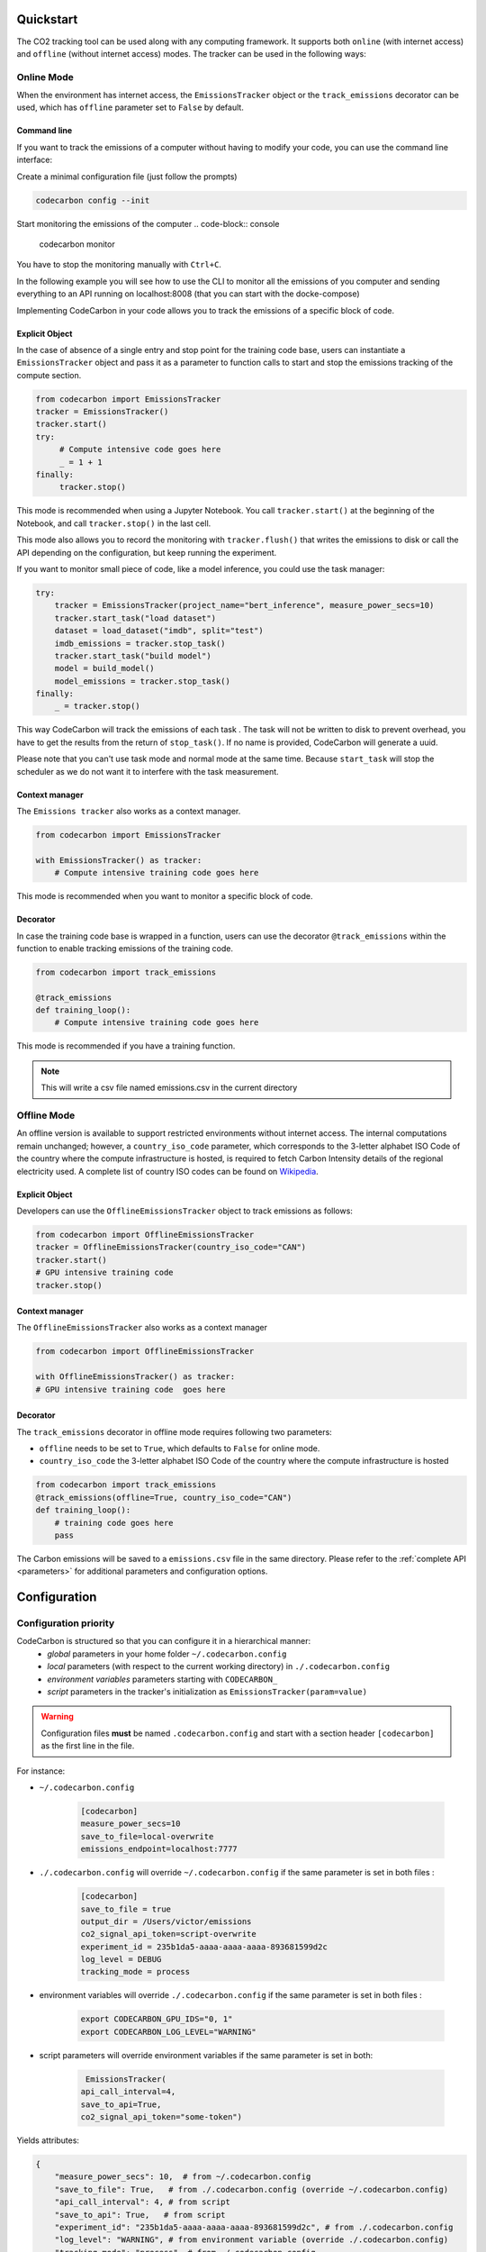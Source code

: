 .. _usage:

Quickstart
==========
The CO2 tracking tool can be used along with any computing framework. It supports both ``online`` (with internet access) and
``offline`` (without internet access) modes. The tracker can be used in the following ways:


Online Mode
-----------
When the environment has internet access, the ``EmissionsTracker`` object or the ``track_emissions`` decorator can be used, which has
``offline`` parameter set to ``False`` by default.

Command line
~~~~~~~~~~~~

If you want to track the emissions of a computer without having to modify your code, you can use the command line interface:

Create a minimal configuration file (just follow the prompts)

.. code-block:: console

  codecarbon config --init  

Start monitoring the emissions of the computer
.. code-block:: console

    codecarbon monitor  

You have to stop the monitoring manually with ``Ctrl+C``.

In the following example you will see how to use the CLI to monitor all the emissions of you computer and sending everything 
to an API running on localhost:8008 (that you can start with the docke-compose)

.. raw:: html

    <script src="https://asciinema.org/a/bJMOlPe5F4mFLY0Rl6fiJSOp3.js" id="asciicast-bJMOlPe5F4mFLY0Rl6fiJSOp3" async></script>



Implementing CodeCarbon in your code allows you to track the emissions of a specific block of code.

Explicit Object
~~~~~~~~~~~~~~~
In the case of absence of a single entry and stop point for the training code base, users can instantiate a ``EmissionsTracker`` object and
pass it as a parameter to function calls to start and stop the emissions tracking of the compute section.

.. code-block:: python

   from codecarbon import EmissionsTracker
   tracker = EmissionsTracker()
   tracker.start()
   try:
        # Compute intensive code goes here
        _ = 1 + 1
   finally:
        tracker.stop()

This mode is recommended when using a Jupyter Notebook. You call ``tracker.start()`` at the beginning of the Notebook, and call ``tracker.stop()`` in the last cell.

This mode also allows you to record the monitoring with ``tracker.flush()`` that writes the emissions to disk or call the API depending on the configuration, but keep running the experiment.

If you want to monitor small piece of code, like a model inference, you could use the task manager:


.. code-block:: python

    try:
        tracker = EmissionsTracker(project_name="bert_inference", measure_power_secs=10)
        tracker.start_task("load dataset")
        dataset = load_dataset("imdb", split="test")
        imdb_emissions = tracker.stop_task()
        tracker.start_task("build model")
        model = build_model()
        model_emissions = tracker.stop_task()
    finally:
        _ = tracker.stop()

This way CodeCarbon will track the emissions of each task .
The task will not be written to disk to prevent overhead, you have to get the results from the return of ``stop_task()``.
If no name is provided, CodeCarbon will generate a uuid.

Please note that you can't use task mode and normal mode at the same time. Because ``start_task`` will stop the scheduler as we do not want it to interfere with the task measurement.

Context manager
~~~~~~~~~~~~~~~~
The ``Emissions tracker`` also works as a context manager.

.. code-block:: python

    from codecarbon import EmissionsTracker

    with EmissionsTracker() as tracker:
        # Compute intensive training code goes here

This mode is recommended when you want to monitor a specific block of code.

Decorator
~~~~~~~~~
In case the training code base is wrapped in a function, users can use the decorator ``@track_emissions`` within the function to enable tracking
emissions of the training code.

.. code-block:: python

   from codecarbon import track_emissions

   @track_emissions
   def training_loop():
       # Compute intensive training code goes here

This mode is recommended if you have a training function.

.. note::
    This will write a csv file named emissions.csv in the current directory

Offline Mode
------------
An offline version is available to support restricted environments without internet access. The internal computations remain unchanged; however,
a ``country_iso_code`` parameter, which corresponds to the 3-letter alphabet ISO Code of the country where the compute infrastructure is hosted, is required to fetch Carbon Intensity details of the regional electricity used. A complete list of country ISO codes can be found on `Wikipedia <https://en.wikipedia.org/wiki/List_of_ISO_3166_country_codes>`_.

Explicit Object
~~~~~~~~~~~~~~~
Developers can use the ``OfflineEmissionsTracker`` object to track emissions as follows:

.. code-block:: python

   from codecarbon import OfflineEmissionsTracker
   tracker = OfflineEmissionsTracker(country_iso_code="CAN")
   tracker.start()
   # GPU intensive training code
   tracker.stop()

Context manager
~~~~~~~~~~~~~~~~
The ``OfflineEmissionsTracker`` also works as a context manager

.. code-block:: python

    from codecarbon import OfflineEmissionsTracker

    with OfflineEmissionsTracker() as tracker:
    # GPU intensive training code  goes here


Decorator
~~~~~~~~~
The ``track_emissions`` decorator in offline mode requires following two parameters:

- ``offline`` needs to be set to ``True``, which defaults to ``False`` for online mode.
- ``country_iso_code`` the 3-letter alphabet ISO Code of the country where the compute infrastructure is hosted

.. code-block:: python

   from codecarbon import track_emissions
   @track_emissions(offline=True, country_iso_code="CAN")
   def training_loop():
       # training code goes here
       pass


The Carbon emissions will be saved to a ``emissions.csv`` file in the same directory. Please refer to the :ref:`complete API <parameters>` for
additional parameters and configuration options.


Configuration
=============

Configuration priority
----------------------

CodeCarbon is structured so that you can configure it in a hierarchical manner:
    * *global* parameters in your home folder ``~/.codecarbon.config``
    * *local* parameters (with respect to the current working directory) in ``./.codecarbon.config``
    * *environment variables* parameters starting with ``CODECARBON_``
    * *script* parameters in the tracker's initialization as ``EmissionsTracker(param=value)``

.. warning:: Configuration files **must** be named ``.codecarbon.config`` and start with a section header ``[codecarbon]`` as the first line in the file.

For instance:

* ``~/.codecarbon.config``

    .. code-block:: bash

            [codecarbon]
            measure_power_secs=10
            save_to_file=local-overwrite
            emissions_endpoint=localhost:7777


* ``./.codecarbon.config`` will override ``~/.codecarbon.config`` if the same parameter is set in both files :

	.. code-block:: bash

            [codecarbon]
            save_to_file = true
            output_dir = /Users/victor/emissions
            co2_signal_api_token=script-overwrite
            experiment_id = 235b1da5-aaaa-aaaa-aaaa-893681599d2c
            log_level = DEBUG
            tracking_mode = process

* environment variables will override ``./.codecarbon.config`` if the same parameter is set in both files :

	.. code-block:: bash

            export CODECARBON_GPU_IDS="0, 1"
            export CODECARBON_LOG_LEVEL="WARNING"


* script parameters will override environment variables if the same parameter is set in both:

	.. code-block:: python

	     EmissionsTracker(
            api_call_interval=4,
            save_to_api=True,
            co2_signal_api_token="some-token")

Yields attributes:

.. code-block:: python

    {
        "measure_power_secs": 10,  # from ~/.codecarbon.config
        "save_to_file": True,   # from ./.codecarbon.config (override ~/.codecarbon.config)
        "api_call_interval": 4, # from script
        "save_to_api": True,   # from script
        "experiment_id": "235b1da5-aaaa-aaaa-aaaa-893681599d2c", # from ./.codecarbon.config
        "log_level": "WARNING", # from environment variable (override ./.codecarbon.config)
        "tracking_mode": "process", # from ./.codecarbon.config
        "emissions_endpoint": "localhost:7777", # from ~/.codecarbon.config
        "output_dir": "/Users/victor/emissions", # from ./.codecarbon.config
        "co2_signal_api_token": "some-token", # from script (override ./.codecarbon.config)
        "gpu_ids": [0, 1], # from environment variable
    }

.. |ConfigParser| replace:: ``ConfigParser``
.. _ConfigParser: https://docs.python.org/3/library/configparser.html#module-configparser

.. note:: If you're wondering about the configuration files' syntax, be aware that under the hood ``codecarbon`` uses |ConfigParser|_ which relies on the `INI syntax <https://docs.python.org/3/library/configparser.html#supported-ini-file-structure>`_.

Access internet through proxy server
------------------------------------

If you need a proxy to access internet, which is needed to call a Web API, like `Codecarbon API <https://api.codecarbon.io/docs>`_, you have to set environment variable ``HTTPS_PROXY``, or *HTTP_PROXY* if calling an ``http://`` endpoint.

You could do it in your shell:

.. code-block:: shell

    export HTTPS_PROXY="http://0.0.0.0:0000"

Or in your Python code:

.. code-block:: python

    import os

    os.environ["HTTPS_PROXY"] = "http://0.0.0.0:0000"

For more information, please read the `requests library proxy documentation <https://requests.readthedocs.io/en/latest/user/advanced/#proxies>`_
